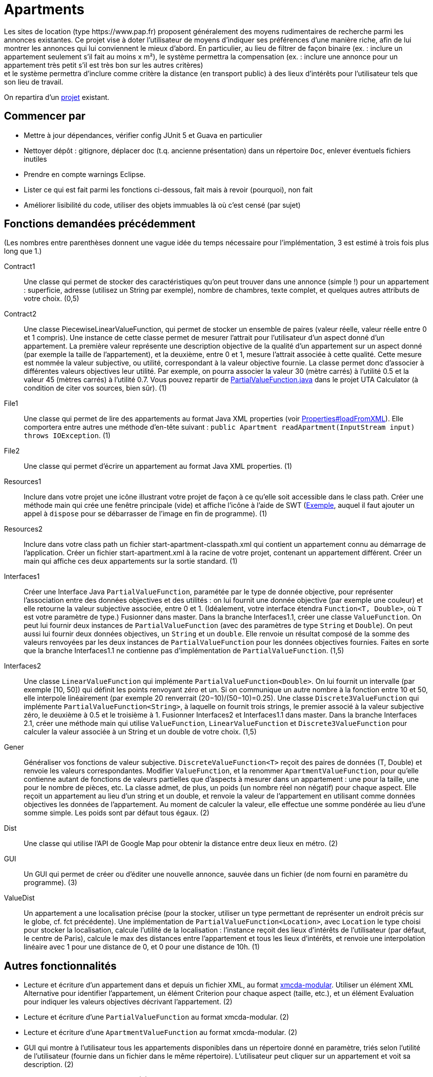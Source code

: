 = Apartments
Les sites de location (type https://www.pap.fr) proposent généralement des moyens rudimentaires de recherche parmi les annonces existantes. Ce projet vise à doter l’utilisateur de moyens d’indiquer ses préférences d’une manière riche, afin de lui montrer les annonces qui lui conviennent le mieux d’abord. En particulier, au lieu de filtrer de façon binaire (ex. : inclure un appartement seulement s’il fait au moins x m²), le système permettra la compensation (ex. : inclure une annonce pour un appartement très petit s’il est très bon sur les autres critères) ; et le système permettra d’inclure comme critère la distance (en transport public) à des lieux d’intérêts pour l’utilisateur tels que son lieu de travail.

On repartira d’un https://github.com/oliviercailloux/Apartments[projet] existant.

== Commencer par
* Mettre à jour dépendances, vérifier config JUnit 5 et Guava en particulier
* Nettoyer dépôt : gitignore, déplacer doc (t.q. ancienne présentation) dans un répertoire `Doc`, enlever éventuels fichiers inutiles
* Prendre en compte warnings Eclipse.
* Lister ce qui est fait parmi les fonctions ci-dessous, fait mais à revoir (pourquoi), non fait
* Améliorer lisibilité du code, utiliser des objets immuables là où c’est censé (par sujet)

== Fonctions demandées précédemment
(Les nombres entre parenthèses donnent une vague idée du temps nécessaire pour l’implémentation, 3 est estimé à trois fois plus long que 1.)

Contract1:: Une classe qui permet de stocker des caractéristiques qu’on peut trouver dans une annonce (simple !) pour un appartement : superficie, adresse (utilisez un String par exemple), nombre de chambres, texte complet, et quelques autres attributs de votre choix. (0,5)
Contract2:: Une classe PiecewiseLinearValueFunction, qui permet de stocker un ensemble de paires (valeur réelle, valeur réelle entre 0 et 1 compris). Une instance de cette classe permet de mesurer l’attrait pour l’utilisateur d’un aspect donné d’un appartement. La première valeur représente une description objective de la qualité d’un appartement sur un aspect donné (par exemple la taille de l’appartement), et la deuxième, entre 0 et 1, mesure l’attrait associée à cette qualité. Cette mesure est nommée la valeur subjective, ou utilité, correspondant à la valeur objective fournie. La classe permet donc d’associer à différentes valeurs objectives leur utilité. Par exemple, on pourra associer la valeur 30 (mètre carrés) à l’utilité 0.5 et la valeur 45 (mètres carrés) à l’utilité 0.7. Vous pouvez repartir de https://github.com/elieahd/decision-uta-method/blob/master/src/main/java/io/github/oliviercailloux/uta_calculator/model/PartialValueFunction.java[PartialValueFunction.java] dans le projet UTA Calculator (à condition de citer vos sources, bien sûr). (1)
File1:: Une classe qui permet de lire des appartements au format Java XML properties (voir https://docs.oracle.com/javase/9/docs/api/java/util/Properties.html#loadFromXML-java.io.InputStream-[Properties#loadFromXML]). Elle comportera entre autres une méthode d’en-tête suivant : `public Apartment readApartment(InputStream input) throws IOException`. (1)
File2:: Une classe qui permet d’écrire un appartement au format Java XML properties. (1)
Resources1:: Inclure dans votre projet une icône illustrant votre projet de façon à ce qu’elle soit accessible dans le class path. Créer une méthode main qui crée une fenêtre principale (vide) et affiche l’icône à l’aide de SWT (https://www.safaribooksonline.com/library/view/swt-a-developers/0596008384/ch02s09.html[Exemple], auquel il faut ajouter un appel à `dispose` pour se débarrasser de l’image en fin de programme). (1)
Resources2:: Inclure dans votre class path un fichier start-apartment-classpath.xml qui contient un appartement connu au démarrage de l’application. Créer un fichier start-apartment.xml à la racine de votre projet, contenant un appartement différent. Créer un main qui affiche ces deux appartements sur la sortie standard. (1)
Interfaces1:: Créer une Interface Java `PartialValueFunction`, paramétée par le type de donnée objective, pour représenter l’association entre des données objectives et des utilités : on lui fournit une donnée objective (par exemple une couleur) et elle retourne la valeur subjective associée, entre 0 et 1. (Idéalement, votre interface étendra `Function<T, Double>`, où `T` est votre paramètre de type.) Fusionner dans master. Dans la branche Interfaces1.1, créer une classe `ValueFunction`. On peut lui fournir deux instances de `PartialValueFunction` (avec des paramètres de type `String` et `Double`). On peut aussi lui fournir deux données objectives, un `String` et un `double`. Elle renvoie un résultat composé de la somme des valeurs renvoyées par les deux instances de `PartialValueFunction` pour les données objectives fournies. Faites en sorte que la branche Interfaces1.1 ne contienne pas d’implémentation de `PartialValueFunction`. (1,5)
Interfaces2:: Une classe `LinearValueFunction` qui implémente `PartialValueFunction<Double>`. On lui fournit un intervalle (par exemple [10, 50]) qui définit les points renvoyant zéro et un. Si on communique un autre nombre à la fonction entre 10 et 50, elle interpole linéairement (par exemple 20 renverrait (20−10)/(50−10)=0.25). Une classe `Discrete3ValueFunction` qui implémente `PartialValueFunction<String>`, à laquelle on fournit trois strings, le premier associé à la valeur subjective zéro, le deuxième à 0.5 et le troisième à 1. Fusionner Interfaces2 et Interfaces1.1 dans master. Dans la branche Interfaces 2.1, créer une méthode main qui utilise `ValueFunction`, `LinearValueFunction` et `Discrete3ValueFunction` pour calculer la valeur associée à un String et un double de votre choix. (1,5)
Gener:: Généraliser vos fonctions de valeur subjective. `DiscreteValueFunction<T>` reçoit des paires de données (T, Double) et renvoie les valeurs correspondantes. Modifier `ValueFunction`, et la renommer `ApartmentValueFunction`, pour qu’elle contienne autant de fonctions de valeurs partielles que d’aspects à mesurer dans un appartement : une pour la taille, une pour le nombre de pièces, etc. La classe admet, de plus, un poids (un nombre réel non négatif) pour chaque aspect. Elle reçoit un appartement au lieu d’un string et un double, et renvoie la valeur de l’appartement en utilisant comme données objectives les données de l’appartement. Au moment de calculer la valeur, elle effectue une somme pondérée au lieu d’une somme simple. Les poids sont par défaut tous égaux. (2)
Dist:: Une classe qui utilise l’API de Google Map pour obtenir la distance entre deux lieux en métro. (2)
GUI:: Un GUI qui permet de créer ou d’éditer une nouvelle annonce, sauvée dans un fichier (de nom fourni en paramètre du programme). (3)
ValueDist:: Un appartement a une localisation précise (pour la stocker, utiliser un type permettant de représenter un endroit précis sur le globe, cf. fct précédente). Une implémentation de `PartialValueFunction<Location>`, avec `Location` le type choisi pour stocker la localisation, calcule l’utilité de la localisation : l’instance reçoit des lieux d’intérêts de l’utilisateur (par défaut, le centre de Paris), calcule le max des distances entre l’appartement et tous les lieux d’intérêts, et renvoie une interpolation linéaire avec 1 pour une distance de 0, et 0 pour une distance de 10h. (1)

== Autres fonctionnalités
* Lecture et écriture d’un appartement dans et depuis un fichier XML, au format https://github.com/xmcda-modular/[xmcda-modular]. Utiliser un élément XML Alternative pour identifier l’appartement, un élément Criterion pour chaque aspect (taille, etc.), et un élément Evaluation pour indiquer les valeurs objectives décrivant l’appartement. (2)
* Lecture et écriture d’une `PartialValueFunction` au format xmcda-modular. (2) 
* Lecture et écriture d’une `ApartmentValueFunction` au format xmcda-modular. (2) 
* GUI qui montre à l’utilisateur tous les appartements disponibles dans un répertoire donné en paramètre, triés selon l’utilité de l’utilisateur (fournie dans un fichier dans le même répertoire). L’utilisateur peut cliquer sur un appartement et voit sa description. (2)
* Extraction d’annonces depuis pap. (2)
* Alertes : l’utilisateur indique à quel niveau d’utilité il veut être alerté en cas d’apparition d’une nouvelle annonce intéressante.
* L’utilisateur indique son utilité de localisation par rapport à plusieurs lieux.
* L’utilisateur se fait aider pour déterminer son utilité. Il voit le résultat de sa spécification d’utilité sur des annonces concrètes du système.
* L’utilisateur peut indiquer en voyant la liste d’annonces qu’il préfère une annonce à une autre alors qu’elle est classé sous la deuxième. Le système lui permet alors de corriger son utilité pour que le classement en question soit rétabli.

== Sources
* https://www.pap.fr : semblent ouverts.
* https://www.seloger.com/ : verrouillage légal. (« En accédant au Site Internet de la Société, l'Utilisateur déclare, garantit et s'engage à (…) ne pas utiliser de dispositifs ou logiciels autres que ceux fournis par la Société destinés à (…) extraire, modifier, consulter, même en mémoire tampon ou temporaire, ou encore pour une utilisation individualisée, tout ou partie du Site Internet »)
* AirBnB : verrouillage légal. (https://www.airbnb.fr/terms, Conduite de l'Utilisateur)

